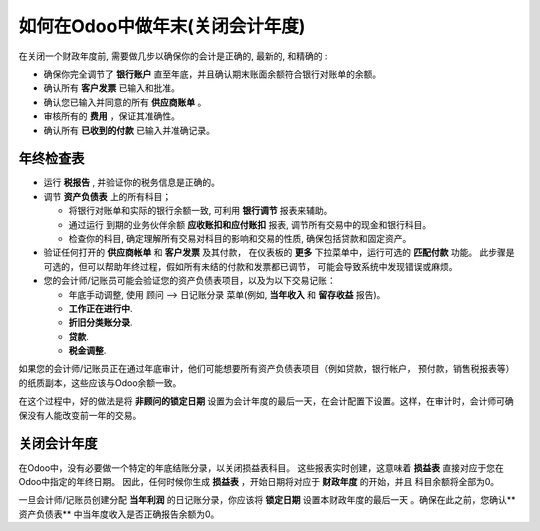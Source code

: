 =====================================================
如何在Odoo中做年末(关闭会计年度)
=====================================================

在关闭一个财政年度前, 需要做几步以确保你的会计是正确的, 最新的, 和精确的 :

- 确保你完全调节了 **银行账户** 直至年底，并且确认期末账面余额符合银行对账单的余额。

-  确认所有 **客户发票** 已输入和批准。

-  确认您已输入并同意的所有 **供应商账单** 。

-  审核所有的 **费用** ，保证其准确性。

- 确认所有 **已收到的付款** 已输入并准确记录。

年终检查表
==================

- 运行 **税报告** , 并验证你的税务信息是正确的。

- 调节 **资产负债表** 上的所有科目；

  - 将银行对账单和实际的银行余额一致, 可利用 **银行调节** 报表来辅助。

  - 通过运行 到期的业务伙伴余额 **应收账扣和应付账扣** 报表, 调节所有交易中的现金和银行科目。

  - 检查你的科目, 确定理解所有交易对科目的影响和交易的性质, 确保包括贷款和固定资产。

- 验证任何打开的 **供应商帐单** 和 **客户发票** 及其付款，
  在仪表板的 **更多** 下拉菜单中，运行可选的 **匹配付款** 功能。
  此步骤是可选的，但可以帮助年终过程，假如所有未结的付款和发票都已调节，
  可能会导致系统中发现错误或麻烦。

- 您的会计师/记账员可能会验证您的资产负债表项目，以及为以下交易记账：

  - 年底手动调整, 使用 顾问 --> 日记账分录 菜单(例如, **当年收入** 和 **留存收益** 报告)。

  - **工作正在进行中**.

  - **折旧分类账分录**.

  - **贷款**.

  - **税金调整**.

如果您的会计师/记账员正在通过年底审计，他们可能想要所有资产负债表项目（例如贷款，银行帐户，
预付款，销售税报表等）的纸质副本，这些应该与Odoo余额一致。

在这个过程中，好的做法是将 **非顾问的锁定日期** 设置为会计年度的最后一天，在会计配置下设置。这样，在审计时，会计师可确保没有人能改变前一年的交易。

.. image:: media/fiscalyear01.png  
   :align: center

关闭会计年度
=======================

在Odoo中，没有必要做一个特定的年底结账分录，以关闭损益表科目。
这些报表实时创建，这意味着 **损益表** 直接对应于您在Odoo中指定的年终日期。
因此，任何时候你生成 **损益表** ，开始日期将对应于 **财政年度** 的开始，并且 科目余额将全部为0。

一旦会计师/记账员创建分配 **当年利润** 的日记账分录，你应该将 **锁定日期** 
设置本财政年度的最后一天 。确保在此之前，您确认**资产负债表** 
中当年度收入是否正确报告余额为0。